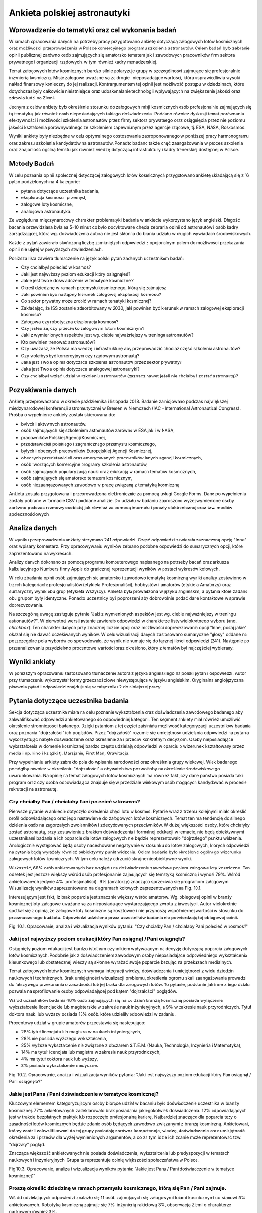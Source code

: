*****************************
Ankieta polskiej astronautyki
*****************************


Wprowadzenie do tematyki oraz cel wykonania badań
=================================================
W ramach opracowania danych na potrzeby pracy przygotowano ankietę dotyczącą załogowych lotów kosmicznych oraz możliwości przeprowadzenia w Polsce komercyjnego programu szkolenia astronautów. Celem badań było zebranie opinii publicznej zarówno osób zajmujących się amatorsko tematem jak i zawodowych pracowników firm sektora prywatnego i organizacji rządowych, w tym również kadry menadżerskiej.

Temat załogowych lotów kosmicznych bardzo silnie polaryzuje grupy w szczególności zajmujące się profesjonalnie inżynierią kosmiczną. Misje załogowe uważane są za drogie i nieposiadające wartości, która usprawiedliwia wysoki nakład finansowy konieczny do jej realizacji. Kontrargumentem tej opinii jest możliwość postępu w dziedzinach, które dotychczas były całkowicie nieistniejące oraz udoskonalanie technologii wpływających na zwiększenie jakości oraz zdrowia ludzi na Ziemi.

Jednym z celów ankiety było określenie stosunku do załogowych misji kosmicznych osób profesjonalnie zajmujących się tą tematyką, jak również osób nieposiadających takiego doświadczenia. Poddano również dyskusji temat porównania efektywności i możliwości szkolenia astronautów przez firmy sektora prywatnego oraz osiągnięcia przez nie poziomu jakości kształcenia porównywalnego ze szkoleniem zapewnianym przez agencje rządowe, tj. ESA, NASA, Roskosmos.

Wyniki ankiety były niezbędne w celu optymalnego dostosowania zaproponowanego w poniższej pracy harmonogramu oraz zakresu szkolenia kandydatów na astronautów. Ponadto badano także chęć zaangażowania w proces szkolenia oraz znajomość ogólną tematu jak również wiedzę dotyczącą infrastruktury i kadry trenerskiej dostępnej w Polsce.


Metody Badań
============
W celu poznania opinii społecznej dotyczącej załogowych lotów kosmicznych przygotowano ankietę składającą się z 16 pytań podzielonych na 4 kategorie:

- pytania dotyczące uczestnika badania,
- eksploracja kosmosu i przemysł,
- załogowe loty kosmiczne,
- analogowa astronautyka.

Ze względu na międzynarodowy charakter problematyki badania w ankiecie wykorzystano język angielski. Długość badania przewidziana była na 5-10 minut co było podyktowane chęcią zebrania opinii od astronautów i osób kadry zarządzającej, która wg. doświadczenia autora nie jest skłonna do brania udziału w długich wywiadach środowiskowych.

Każde z pytań zawierało skończoną liczbę zamkniętych odpowiedzi z opcjonalnym polem do możliwości przekazania opinii nie ujętej w powyższych stwierdzeniach.

Poniższa lista zawiera tłumaczenie na język polski pytań zadanych uczestnikom badań:

- Czy chciałbyś polecieć w kosmos?
- Jaki jest najwyższy poziom edukacji który osiągnąłeś?
- Jakie jest twoje doświadczenie w tematyce kosmicznej?
- Określ dziedzinę w ramach przemysłu kosmicznego, którą się zajmujesz
- Jaki powinien być następny kierunek załogowej eksploracji kosmosu?
- Co sektor prywatny może zrobić w ramach tematyki kosmicznej?
- Zakładając, że ISS zostanie zdeorbitowany w 2030, jaki powinien być kierunek w ramach załogowej eksploracji kosmosu?
- Załogowa czy robotyczna eksploracja kosmosu?
- Czy jesteś za, czy przeciwko załogowym lotom kosmicznym?
- Jaki z wymienionych aspektów jest wg. ciebie najważniejszy w treningu astronautów?
- Kto powinien trenować astronautów?
- Czy uważasz, że Polska ma wiedzę i infrastrukturę aby przeprowadzić chociaż część szkolenia astronautów?
- Czy wolałbyś być komercyjnym czy rządowym astronautą?
- Jaka jest Twoja opinia dotycząca szkolenia astronautów przez sektor prywatny?
- Jaka jest Twoja opinia dotycząca analogowej astronautyki?
- Czy chciałbyś wziąć udział w szkoleniu astronautów (zaznacz nawet jeżeli nie chciałbyś zostać astronautą)?


Pozyskiwanie danych
===================
Ankietę przeprowadzono w okresie października i listopada 2018. Badanie zainicjowano podczas największej międzynarodowej konferencji astronautycznej w Bremen w Niemczech (IAC - International Astronautical Congress). Prośba o wypełnienie ankiety została skierowana do:

- byłych i aktywnych astronautów,
- osób zajmujących się szkoleniem astronautów zarówno w ESA jak i w NASA,
- pracowników Polskiej Agencji Kosmicznej,
- przedstawicieli polskiego i zagranicznego przemysłu kosmicznego,
- byłych i obecnych pracowników Europejskiej Agencji Kosmicznej,
- obecnych przedstawicieli oraz emerytowanych pracowników innych agencji kosmicznych,
- osób tworzących komercyjne programy szkolenia astronautów,
- osób zajmujących popularyzacją nauki oraz edukacją w ramach tematów kosmicznych,
- osób zajmujących się amatorsko tematem kosmicznym,
- osób niezaangażowanych zawodowo w pracę związaną z tematyką kosmiczną.

Ankieta została przygotowana i przeprowadzona elektronicznie za pomocą usługi Google Forms. Dane po wypełnieniu zostały pobrane w formacie CSV i poddane analizie. Do udziału w badaniu zaproszono wyżej wymienione osoby zarówno podczas rozmowy osobistej jak również za pomocą internetu i poczty elektronicznej oraz tzw. mediów społecznościowych.


Analiza danych
==============
W wyniku przeprowadzenia ankiety otrzymano 241 odpowiedzi. Część odpowiedzi zawierała zaznaczoną opcję "Inne" oraz wpisany komentarz. Przy opracowywaniu wyników zebrano podobne odpowiedzi do sumarycznych opcji, które zaprezentowano na wykresach.

Analizy danych dokonano za pomocą programu komputerowego napisanego na potrzeby badań oraz arkusza kalkulacyjnego Numbers firmy Apple do graficznej reprezentacji wyników w postaci wykresów kołowych.

W celu zbadania opinii osób zajmujących się amatorsko i zawodowo tematyką kosmiczną wyniki analizy zestawiono w trzech kategoriach: profesjonalistów (etykieta Profesjonaliści), hobbystów i amatorów (etykieta Amatorzy) oraz sumaryczny wynik obu grup (etykieta Wszyscy). Ankieta była prowadzona w języku angielskim, a pytania które zadano obu grupom były identyczne. Ponadto uczestnicy byli poproszeni aby dobrowolnie podać dane kontaktowe w sprawie doprecyzowania.

Na szczególną uwagę zasługuje pytanie "Jaki z wymienionych aspektów jest wg. ciebie najważniejszy w treningu astronautów?". W pierwotnej wersji pytanie zawierało odpowiedzi w charakterze listy wielokrotnego wyboru (ang. *checkbox*). Ten charakter danych przy znacznej liczbie opcji oraz możliwości doprecyzowania opcji "Inne, podaj jakie" okazał się nie dawać oczekiwanych wyników. W celu wizualizacji danych zastosowano sumaryczne "głosy" oddane na poszczególne pola wyborów co spowodowało, że wynik nie sumuje się do łącznej ilości odpowiedzi (241). Następnie po przeanalizowaniu przydzielono procentowe wartości oraz określono, który z tematów był najczęściej wybierany.


Wyniki ankiety
==============
W poniższym opracowaniu zastosowano tłumaczenie autora z języka angielskiego na polski pytań i odpowiedzi. Autor przy tłumaczeniu wykorzystał formy grzecznościowe niewystępujące w języku angielskim. Oryginalna anglojęzyczna pisownia pytań i odpowiedzi znajduje się w załączniku 2 do niniejszej pracy.


Pytania dotyczące uczestnika badania
====================================
Sekcja dotycząca uczestnika miała na celu poznanie wykształcenia oraz doświadczenia zawodowego badanego aby zakwalifikować odpowiedzi ankietowanego do odpowiedniej kategorii. Ten segment ankiety miał również umożliwić określenie stronniczości badanego. Dzięki pytaniom z tej części zaistniała możliwość kategoryzacji uczestników badania oraz poznania "dojrzałości" ich poglądów. Przez "dojrzałość" rozumie się umiejętność udzielania odpowiedzi na pytania wykorzystując nabyte doświadczenie oraz określenie za i przeciw konkretnym decyzjom. Osoby nieposiadające wykształcenia w domenie kosmicznej bardzo często udzielają odpowiedzi w oparciu o wizerunek kształtowany przez media i np. kino i książki tj. Marsjanin, First Man, Grawitacja.

Przy wypełnianiu ankiety zabrakło pola do wpisania narodowości oraz określenia grupy wiekowej. Wiek badanego pomógłby również w określeniu "dojrzałości" a obywatelstwo pozwoliłoby na określenie środowiskowego uwarunkowania. Na opinię na temat załogowych lotów kosmicznych ma również fakt, czy dane państwo posiada taki program oraz czy osoba odpowiadająca znajduje się w przedziale wiekowym osób mogących kandydować w procesie rekrutacji na astronautę.

Czy chciałby Pan / chciałaby Pani polecieć w kosmos?
----------------------------------------------------
Pierwsze pytanie w ankiecie dotyczyło określenia chęci lotu w kosmos. Pytanie wraz z trzema kolejnymi miało określić profil odpowiadającego oraz jego nastawienie do załogowych lotów kosmicznych. Temat ten ma tendencję do silnego dzielenia osób na zagorzałych zwolenników i zdecydowanych przeciwników. W dużej większości osoby, które chciałyby zostać astronautą, przy zestawieniu z brakiem doświadczenia i formalnej edukacji w temacie, nie będą obiektywnymi uczestnikami badania a ich poparcie dla lotów załogowych nie będzie reprezentowało "dojrzałego" punktu widzenia. Analogicznie występować będą osoby nacechowane negatywnie w stosunku do lotów załogowych, których odpowiedzi na pytania będą wyrażały również subiektywny punkt widzenia. Celem badania było określenie ogólnego wizerunku załogowych lotów kosmicznych. W tym celu należy odrzucić skrajne nieobiektywne wyniki.

Większość, 68% osób ankietowanych bez względu na doświadczenie zawodowe popiera załogowe loty kosmiczne. Ten odsetek jest jeszcze większy wśród osób profesjonalnie zajmujących się tematyką kosmiczną i wynosi 79%. Wśród ankietowanych jedynie 4% (profesjonaliści) i 9% (amatorzy) znacząco sprzeciwia się programom załogowym. Wizualizację wyników zaprezentowano na diagramach kołowych zaprezentowanych na Fig. 10.1.

Interesującym jest fakt, iż brak poparcia jest znacznie większy wśród amatorów. Wg. obiegowej opinii w branży kosmicznej loty załogowe uważane są za nieposiadające wystarczającego zwrotu z inwestycji. Autor wielokrotnie spotkał się  z opinią, że załogowe loty kosmiczne są kosztowne i nie przynoszą współmiernej wartości w stosunku do przeznaczonego budżetu. Odpowiedzi udzielone przez uczestników badania nie potwierdzają tej obiegowej opinii.

Fig. 10.1. Opracowanie, analiza i wizualizacja wyników pytania:
"Czy chciałby Pan / chciałaby Pani polecieć w kosmos?"

Jaki jest najwyższy poziom edukacji który Pan osiągnął / Pani osiągnęła?
------------------------------------------------------------------------
Osiągnięty poziom edukacji jest bardzo istotnym czynnikiem wpływającym na decyzję dotyczącą poparcia załogowych lotów kosmicznych. Podobnie jak z doświadczeniem zawodowym osoby nieposiadające odpowiedniego wykształcenia kierunkowego lub dostatecznej wiedzy są skłonne wyrażać swoje poparcie bazując na przekazach medialnych.

Temat załogowych lotów kosmicznych wymaga integracji wiedzy, doświadczenia i umiejętności z wielu dziedzin naukowych i technicznych. Brak umiejętności wizualizacji problemu, określenia ogromu skali zaangażowania prowadzi do fałszywego przekonania o zasadności lub jej braku dla załogowych lotów. To pytanie, podobnie jak inne z tego działu pozwala na sprofilowanie osoby odpowiadającej pod kątem "dojrzałości" poglądów.

Wśród uczestników badania 48% osób zajmujących się na co dzień branżą kosmiczną posiada wyłączenie wykształcenie licencjackie lub magisterskie w zakresie nauk inżynieryjnych, a 9% w zakresie nauk przyrodniczych. Tytuł doktora nauk, lub wyższy posiada 13% osób, które udzieliły odpowiedzi w zadaniu.

Procentowy udział w grupie amatorów przedstawia się następująco:

- 28% tytuł licencjata lub magistra w naukach inżynieryjnych,
- 28% nie posiada wyższego wykształcenia,
- 25% wyższe wykształcenie nie związane z obszarem S.T.E.M. (Nauka, Technologia, Inżynieria i Matematyka),
- 14% ma tytuł licencjata lub magistra w zakresie nauk przyrodniczych,
- 4% ma tytuł doktora nauk lub wyższy,
- 2% posiada wykształcenie medyczne.

Fig. 10.2. Opracowanie, analiza i wizualizacja wyników pytania:
"Jaki jest najwyższy poziom edukacji który Pan osiągnął / Pani osiągnęła?"

Jakie jest Pana / Pani doświadczenie w tematyce kosmicznej?
-----------------------------------------------------------
Kluczowym elementem kategoryzującym osoby biorące udział w badaniu było doświadczenie uczestnika w branży kosmicznej. 77% ankietowanych zadeklarowało brak posiadania jakiegokolwiek doświadczenia. 12% odpowiadających jest w trakcie bezpłatnych praktyk lub rozpoczęło profesjonalną karierę. Najbardziej znaczące dla poparcia tezy o zasadności lotów kosmicznych będzie zdanie osób będących zawodowo związanymi z branżą kosmiczną. Ankietowani, którzy zostali zakwalifikowani do tej grupy posiadają zarówno kompetencje, wiedzę, doświadczenie oraz umiejętność określenia za i przeciw dla wyżej wymienionych argumentów, a co za tym idzie ich zdanie może reprezentować tzw. "dojrzały" pogląd.

Znacząca większość ankietowanych nie posiada doświadczenia, wykształcenia lub predyspozycji w tematach naukowych i inżynieryjnych. Grupa ta reprezentuje opinię większości społeczeństwa w Polsce.

Fig 10.3. Opracowanie, analiza i wizualizacja wyników pytania:
"Jakie jest Pana / Pani doświadczenie w tematyce kosmicznej?"

Proszę określić dziedzinę w ramach przemysłu kosmicznego, którą się Pan / Pani zajmuje.
------------------------------------------------------------------------------------------
Wśród udzielających odpowiedzi znalazło się 11 osób zajmujących się załogowymi lotami kosmicznymi co stanowi 5% ankietowanych. Robotyką kosmiczną zajmuje się 7%, inżynierią rakietową 3%, obserwacją Ziemi o charakterze naukowym również 3%.

Wyniki osób pracujących przy tematyce związanej z charakterem badania są również określane jako "stronnicze".

Fig 10.4. Opracowanie, analiza i wizualizacja wyników pytania:
"Proszę określić dziedzinę w ramach przemysłu kosmicznego, którą się Pan / Pani zajmuje."


Eksploracja kosmosu i przemysł
==============================

Jaki powinien być następny kierunek ludzkości w załogowej eksploracji kosmosu?
------------------------------------------------------------------------------
39% osób biorących udział w badaniu wskazało na orbitę Księżyca oraz okazyjne wizyty na jego powierzchni jako najważniejszy następny krok, który powinien zostać podjęty w zakresie załogowej eksploracji kosmosu. Uczestnictwo w takiej misji będzie pozwalało na prowadzenie badań w polu grawitacyjnym Księżyca, np. dotyczących zabezpieczeń przed promieniowaniem kosmicznym. Pozwoli to również na opracowanie rozwiązań i technologii potrzebnych dla przyszłych lotów załogowych w kierunku Marsa. Zarówno opinia profesjonalistów jak i amatorów w tym badaniu stanowiła podobny odsetek.

Na drugim miejscu pod względem poparcia znalazł się projekt stworzenia tzw. Moon Village czyli permanentnej osady na Księżycu. Celem takiego programu jest eksploracja naturalnego satelity Ziemi oraz opracowanie technologii pozwalających na kolonizację innych ciał niebieskich takich jak Mars. Charakterystyka przygotowań dla obu misji różni się znacznie, ale umiejętności organizacyjne, logistyka może być przetestowana i zweryfikowana na tzw. placu do eksperymentów jakim miałby być Księżyc.

Rozkład procentowy odpowiedzi dla kolejnych przedsięwzięć jest bardzo podobny w obu grupach, co jest sygnałem dla rosnącego poparcia dla misji w kierunku Księżyca.

Fig 10.5. Opracowanie, analiza i wizualizacja wyników pytania:
"Jaki powinien być następny kierunek ludzkości w załogowej eksploracji kosmosu?"

Na czym powinien skupić się sektor prywatny w ramach eksploracji kosmosu?
-------------------------------------------------------------------------
Wynik pytania dotyczącego działalności sektora prywatnego w ramach eksploracji kosmosu znacząco różnił się od oczekiwanego przez autora. Załogowe loty kosmiczne stanowią większość poparcia zarówno wśród profesjonalistów (21%) jak i amatorów (24%) dając łącznie 23% głosów ankietowanych.

Wśród wcześniejszych badań, które były prowadzone przez autora publikacji wynikało, że największym poparciem cieszą się segmenty robotyki kosmicznej, sektora rakietowego do wynoszenia dużych i małych satelit oraz tzw. górnictwo kosmiczne. Tematyka załogowych lotów w przeciwieństwie do otrzymanych wyników znajdowała się na końcu listy. Wśród wcześniejszych odpowiedzi uzyskano również informację, że ów tematyka jest niebezpieczna dla rozwijającej się branży kosmicznej, gdyż jest to temat medialny, który może przyciągnąć finansowanie, które zostanie zabrane z innych segmentów. Widoczny na wykresie znaczący procent poparcia wśród obu badanych grup zaprzecza wcześniejszym wstępnym badaniom.

Fig. 10.6. Opracowanie, analiza i wizualizacja wyników pytania:
"Na czym powinien skupić się sektor prywatny w ramach eksploracji kosmosu?"

Przy założeniu, że zgodnie z obecnym planem ISS zostanie zdeorbitowany w 2030, jaki powinien być kierunek załogowej eksploracji kosmosu?
----------------------------------------------------------------------------------------------------------------------------------------
Obecne plany dotyczące Międzynarodowej Stacji Kosmicznej przewidują utrzymanie tej placówki badawczej w charakterze operacyjnym do końca roku 2030. Argumentami przemawiającymi za zakończeniem misji ISS jest możliwość przekierowania budżetu utrzymania stacji na inne projekty badawcze i rozwojowe tj. stacja orbitalna Księżyca. Alternatywą dla takiego obrotu spraw jest przekazanie stacji kosmicznej organizacjom komercyjnym. Obecnie rządowe agencje kosmiczne wyrażają obawę, iż sektor prywatny nie będzie w stanie zapewnić bezpiecznej deorbitacji po zakończeniu operacyjności stacji oraz wysokiego budżetu do utrzymania jej działania.

Wg. ankietowanych osób agencje rządowe powinny skupić się na eksploracji Księżyca a sektor prywatny na utrzymaniu stacji kosmicznej ISS. Tę opinię podziela większość badanych 54% (61% profesjonalistów, 52% amatorów).

Znaczącym procentem w badaniu odznaczyły się dwie opcje: kontynuowanie finansowania ISS przez agencje rządowe (29% wszystkich osób) oraz kontrargument tej opcji, tj. zwolennicy deorbitacji ISS i przeniesienia uwagi zarówno firm prywatnych jak i organizacji rządowych w kierunku eksploracji Księżyca i Marsa.

Fig. 10.7. Opracowanie, analiza i wizualizacja wyników pytania:
"Przy założeniu, że zgodnie z obecnym planem ISS zostanie zdeorbitowany w 2030, jaki powinien być kierunek załogowej eksploracji kosmosu?"

Załogowa czy robotyczna eksploracja kosmosu?
--------------------------------------------
Uczestnicy badania w z łącznym 91% poparciem wskazali, iż misje eksploracji kosmosu powinny być załogowe ze wsparciem robotycznym (46%) oraz robotyczne ze wsparciem ludzkim (45%). Interesującym jest fakt, iż nikt z profesjonalistów nie wskazał, że misje robotyczne powinny być jedynym sposobem na odkrywanie tajemnic układu słonecznego, w przeciwieństwie do 3% grupy amatorów.

To pytanie jest krytyczne dla całego badania i pokazuje, że znaczące poparcie osób biorących udział w ankiecie ma współpraca między człowiekiem a maszyną. Dotychczas ten sposób nie był preferowany przez agencje kosmiczne a wsparcie robotyczne rozpoczęło się wraz z wdrożeniem rozwiązania ramienia robotycznego Canadarm 1 w amerykańskich promach Space Shuttle a później manipulatorom Canadarm 2 i DEXTRE na Międzynarodowej Stacji Kosmicznej.

Fig. 10.8. Opracowanie, analiza i wizualizacja wyników pytania:
"Załogowa czy robotyczna eksploracja kosmosu?"


Załogowe loty kosmiczne
=======================

Czy jest Pan / Pani za, czy przeciwko załogowym lotom kosmicznym?
-----------------------------------------------------------------
Pytanie czy uczestnik badania popiera czy jest przeciw załogowym lotom kosmicznym stanowi główny element ankiety. Pytanie celowo zostało umieszczone w środku badania, aby uczestnik miał szansę wcześniej wypowiedzieć się i potwierdzić swoje przekonanie dotyczące lotów kosmicznych.

95% wszystkich ankietowanych popiera załogowe loty kosmiczne, a jedynie 4% jest przeciw. Odsetek ten jest większy wśród osób profesjonalnie zajmujących się tematyką kosmiczną i wynosi 7%. Na podstawie wyników tego badania można określić prawdziwość tezy, iż załogowe loty kosmiczne cieszą się poparciem większości społeczeństwa. Zarówno wśród osób zajmujących się profesjonalnie tematyką kosmiczną jak i wśród amatorów, gdzie wyniósł odpowiednio 89% i 97%. Większe poparcie wśród amatorów i znacząca przewaga stosunku zwolenników do przeciwników może wskazywać na brak wiedzy dotyczących problematyki badania, umiejętności wyobrażenia sobie skali problemu oraz przekazom medialnym, które w czasie poprzedzającym badanie pozytywnie wykreowały wizerunek astronautów i przemysłu kosmicznego czyli mniejszej "dojrzałości" zdania. Nie mniej mimo rozdzielnej analizy wyników obu grup stosunek zwolenników znacząco przeważa nad przeciwnikami a to jednoznacznie wskazuje na poparcie tezy.

Fig. 10.9. Opracowanie, analiza i wizualizacja wyników pytania:
"Czy jest Pan / Pani za, czy przeciwko załogowym lotom kosmicznym?"

Jaki z wymienionych aspektów jest wg. ciebie najważniejszy w treningu astronautów?
----------------------------------------------------------------------------------
Ze względu na odmienny charakter odpowiedzi, tj. możliwość zaznaczenia więcej niż jednej opcji wynik ankiety dla tego pytania nie sumuje się do 241 - wszystkich uczestników badania. Każde z odpowiedzi mogło zostać zaznaczone raz, co daje maksymalnie 56 zaznaczeń dla profesjonalistów i 185 zaznaczeń dla amatorów. Żadne z pytań nie uzyskało poziomu 100% zaznaczeń. Sumarycznie uzyskano 273 zaznaczenia dla profesjonalistów oraz 799 dla amatorów.

Procentowy charakter oddanych głosów zarówno wśród profesjonalistów jak i amatorów jest niemalże identyczny, co pozwala na przypuszczenie, że opinia na temat treningu i charakteru pracy astronautów jest powszechnie znana dla uczestników badań. Obydwie grupy jako najbardziej znaczące (16%) zaznaczyły treningi dotyczące systemów ISS oraz przyszłej bazy Księżycowej. W następnej kolejności wskazano: przygotowania naukowe (15%), przygotowania medyczne (15%) oraz trening lotniczy w wysokomanewrowych samolotach (12%), szkolenie przetrwania w ekstremalnych warunkach (12%) i trening spacerów EVA (10%).

Według powszechnej opinii wśród astronautów najtrudniejszym elementem szkolenia jest nauka języka obcego (którą wskazało 5% ankietowanych). Agencje kosmiczne jednoznacznie wskazują iż najbardziej niebezpiecznym i krytycznym momentem podczas każdej misji załogowej jest tzw. EVA - spacer kosmiczny i z tego powodu jego trening stanowi około 25% czasu astronautów, chociaż jest wykonywany w około 1% czasu pobytu na orbicie. W badaniu ten element wskazało jedynie 10%.

Fig. 10.10. Opracowanie, analiza i wizualizacja wyników pytania:
"Jaki z wymienionych aspektów jest wg. ciebie najważniejszy w treningu astronautów?"

Czy sektor prywatny czy publiczny powinien trenować astronautów?
----------------------------------------------------------------
Sektor prywatny i rządowy powinny połączyć siły w tematyce treningów astronautów. Zdaniem większości, tj. 46% sektor prywatny powinien przejąć większość szkoleń, zdaniem 34% powinien wesprzeć sektor rządowy a zdaniem 15% powinien całkowicie przejąć szkolenie astronautów.

Wg. opinii badanych w tematyce szkoleń astronautów powinna zdarzyć się sytuacja, która dotychczas miała miejsce jedynie w sytuacjach precedensowych, tj. outsourcing szkoleń survivalowych przez NASA do firm komercyjnych. Zmieniających się rynek i coraz większa profesjonalizacja firm prywatnych pozwala na zwiększenie społecznego poparcia dla tego typu przedsięwzięć. Stanowczo sprzeciwia się temu 3% amatorów i 2% profesjonalistów, którzy uważają, że firmy prywatne nie powinny zajmować się szkoleniem astronautów.

Fig. 10.11. Opracowanie, analiza i wizualizacja wyników pytania:
"Czy sektor prywatny czy publiczny powinien trenować astronautów?"

Czy uważasz, że Polska infrastrukturę oraz wykwalifikowaną kadrę aby przeprowadzić część szkolenia astronautów?
---------------------------------------------------------------------------------------------------------------
Problematyką tej pracy jest udzielenie odpowiedzi na to czy Polska posiada infrastrukturę umożliwiającą przeprowadzenie części lub całości szkolenia astronautów. Pozytywnego zdania jest 39% badanych. Wśród osób zawodowo związanych z sektorem kosmicznym wskaźnik ten stanowił 52%, a wśród amatorów 36%. Opinię częściowo negatywną na przygotowanie zarówno infrastruktury jak i kadry podziela łącznie 35% badanych.

W pytaniu tym jest wysoki odsetek osób nieposiadających opinii na temat i wynosi 21% wśród profesjonalistów i 28% wśród amatorów, co stanowi 26% głosów liczonych łącznie.

Fig. 10.12. Opracowanie, analiza i wizualizacja wyników pytania:
"Czy uważasz, że Polska infrastrukturę oraz wykwalifikowaną kadrę aby przeprowadzić część szkolenia astronautów?"


Analogowa astronautyka
======================

Czy wolałby Pan / wolałaby Pani być komercyjnym czy rządowym astronautą?
------------------------------------------------------------------------
Pytanie dotyczące preferencji zostania rządowym lub komercyjnym astronautom miało na celu umożliwienie sprawdzenia polaryzacji uczestników badania i wpływu ich wyboru na pozostałe odpowiedzi.

Ze względu na przewagę liczby osób niezwiązanych zawodowo z sektorem kosmicznym większość ankietowanych preferowałaby karierę jako uczestnik programu rządowego (45%), przy rozkładzie 43% - profesjonaliści i 46% amatorzy. Drugą pod względem ilości oddanych głosów jest opcja prywatnego astronauty, którą wybrało odpowiednio 50% i 39%.

W pierwszym pytaniu w ankiecie zbadano chęć lotu w kosmos, której sprzeciwiało się łącznie 7% ankietowanych, a w obecnie omawianym pytaniu kariery astronauty nie wyobraża sobie 11% badanych. Na uwagę również zasługuje fakt iż procent ten znacząco się różni wśród profesjonalistów (2%) i amatorów (14%).

Fig. 10.13. Opracowanie, analiza i wizualizacja wyników pytania:
"Czy wolałby Pan / wolałaby Pani być komercyjnym czy rządowym astronautą?"

Jaka jest Pana / Pani opinia dotycząca szkolenia astronautów przez sektor prywatny?
-----------------------------------------------------------------------------------
Równo połowa wszystkich ankietowanych podziela opinię, iż sektor prywatny powinien współpracować z rządowymi agencjami. Zdanie, iż firmy prywatne są w stanie uzyskać ten sam, lub wyższy poziom jakości podziela 44% ankietowanych, a znacząco temu się sprzeciwia jedynie 5%.

Wszystkie osoby negujące możliwość uzyskania wysokiego poziomu jakości są niezwiązane profesjonalnie z branżą kosmiczną. Udzielona przez nich opinia może być efektem braku wiedzy na temat infrastruktury, wymaganych elementach treningu astronautów oraz stanu obecnego sektora prywatnego.

Natomiast brak głosów negatywnych wśród osób profesjonalnie zajmujących się tematem może świadczyć o stale rozwijającym się rynku kosmicznym, rosnącym poziomie jakości oraz zwiększającym się zaufaniu jakim obdarzane są firmy prywatne ze względu na szybkie postępy i optymalizacje kosztów i procedur.

Fig. 10.14. Opracowanie, analiza i wizualizacja wyników pytania:
"Jaka jest Pana / Pani opinia dotycząca szkolenia astronautów przez sektor prywatny?"

Jaka jest Pana / Pani opinia dotycząca analogowej astronautyki?
---------------------------------------------------------------
Temat analogowej astronautyki był poruszany w niniejszej pracy i dotyczy próby odtworzenia części środowiska kosmicznego lub procedur operacyjnych w celu zwiększenia realizmu treningów oraz wykrycia dotychczas nieznanych czynników. Do analogowych misji zalicza się działalność habitatów, tj. Lunares, F-MARS, Hi-Seas czy Aquarius oraz zajęcia terenowe tj. CAVES czy PANGAEA prowadzone przez Europejską Agencję Kosmiczną. NASA podczas przygotowania astronautów do spacerów kosmicznych na Księżycu również wysyłała swoich astronautów np. do Wielkiego Kanionu w stanie Colorado, czy obszaru Flagstaff w Arizonie.

Większość (54%) badanych nie miała styczności z tematyką analogowej astronautyki. Fakt ten znacząco przeważa wśród osób niebędących zaangażowanych profesjonalnie w tematykę branży i wynosi 61%. Wśród profesjonalistów wskaźnik ten wynosi 29%.

Aktywnie zaangażowanych w badania jest 10% badanych (33% - profesjonalistów i 3% amatorów). Natomiast wartość w tego typu przedsięwzięciu dostrzega 26% (22% profesjonalistów i 20% amatorów). Przeciwnego zdania jest 12% (15% profesjonalistów i 11% amatorów).

Fig. 10.15. Opracowanie, analiza i wizualizacja wyników pytania:
"Jaka jest Pana / Pani opinia dotycząca analogowej astronautyki?"

Czy chciałby Pan / Pani wziąć udział w szkoleniu astronautów?
-------------------------------------------------------------
Pytanie dotyczące udziału ankietowanego w szkoleniu astronautów jest kolejnym pytaniem kontrolnym pozwalającym na określenie profilu i stronniczości odpowiadającego. W tym pytaniu uczestnikom nie dano możliwości odpowiadania inaczej niż tylko twierdząco lub przecząco. Pozytywnie na ten temat wypowiada się 89% ankietowanych (95% profesjonalistów, 87% amatorów). Ponad dwukrotnie wyższy odsetek braku chęci brania udziału w szkoleniu zanotowano wśród amatorów i wynosił 13% (przy 11% wskaźniku dla ogółu). 89% procent osób chciałaby wziąć udział w treningu astronautów mimo, iż we wcześniejszych pytaniach kontrolnych ten procent się różnił.

Fig. 10.16. Opracowanie, analiza i wizualizacja wyników pytania:
"Czy chciałby Pan / Pani wziąć udział w szkoleniu astronautów?"


Dyskusja i wnioski
==================
W przeważającej większości uczestnicy popierają dążenia firm prywatnych do uczestnictwa w segmencie załogowych lotów kosmicznych i treningu astronautów. Są zwolennikami opcji iż sektor prywatny jest w stanie osiągnąć równą, a nawet większą jakość niż organizacje rządowe. Większość osób posiada wiedzę na temat analogowej astronautyki i choć 89% procent osób chciałaby wziąć udział w treningu astronautów to jednak nie jest zaangażowana w działalności firm prowadzących tego typu szkolenia.

Świadomość społeczeństwa rośnie wraz ze zwiększającym się wzrostem zainteresowania mediów tematyką kosmiczną. Na rok 2019 zapowiadany jest powrót możliwości startu załogowych lotów z terenu Stanów Zjednoczonych dzięki statkom kosmicznym SpaceX Crew Dragon i Boeing CST-100 Starliner, a także długo rozpoczęcie turystycznych lotów suborbitalnych przez firmy Virgin Galactic i Blue Origin. Temat jest już nagłośniony przez media, a sprzyja zwiększaniu zainteresowania przedmiotem badań.

Wraz ze wzrastającym poparciem dla załogowych lotów, które już wynosi ponad 50% badanego społeczeństwa zasadnym jest możliwość twierdzenia, iż istnieje ogromny potencjał i uzasadnienie w przedmiocie badań pracy, tj. stworzeniu polskiego programu astronautycznego. Ze względu odmienną obecnie specyfikę branży niż w czasach pionierskich lotów w ramach programu Wostok, Woschod, Mercury, Gemini, Apollo i wzrastający poziom dojrzałości sektora prywatnego nowe programy narodowe powinny zwiększyć nacisk na współpracę z firmami prywatnymi a nawet i częściowo outsource'ować swoją działalność. Zmienia to charakter organizacyjny sektora rządowego, który staje się koordynatorem przedsięwzięć prowadzonych i rozwijanych z wykorzystaniem firm prywatnych. Analogiczną historię można zaobserwować na przykładzie branży lotniczej i wojskowej. Obecnie to firmy prywatne są wiodącymi liderami, a instytucje rządowe pozostały ośrodkami badawczo rozwojowymi oraz koordynującymi projekty i programy.

Wyniki ankiety potwierdzają postawione tezy oraz kierunek transformacji jakie powinny przejść organizacje rządowe i państwowe agencje kosmiczne proponowane przez autora niniejszej publikacji.


